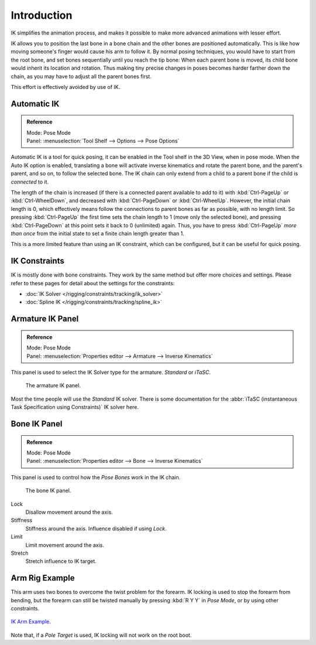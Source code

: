 
************
Introduction
************

IK simplifies the animation process,
and makes it possible to make more advanced animations with lesser effort.

IK allows you to position the last bone in a bone chain and
the other bones are positioned automatically.
This is like how moving someone's finger would cause his arm to follow it.
By normal posing techniques, you would have to start from the root bone,
and set bones sequentially until you reach the tip bone:
When each parent bone is moved, its child bone would inherit its location and rotation.
Thus making tiny precise changes in poses becomes harder farther down the chain,
as you may have to adjust all the parent bones first.

This effort is effectively avoided by use of IK.


Automatic IK
============

.. admonition:: Reference
   :class: refbox

   | Mode:     Pose Mode
   | Panel:    :menuselection:`Tool Shelf --> Options --> Pose Options`

Automatic IK is a tool for quick posing, it can be enabled in the Tool shelf in the 3D View,
when in pose mode. When the Auto IK option is enabled, translating a bone will activate
inverse kinematics and rotate the parent bone, and the parent's parent, and so on, to
follow the selected bone. The IK chain can only extend from a child to a parent bone
if the child is *connected* to it.

The length of the chain is increased
(if there is a connected parent available to add to it)
with :kbd:`Ctrl-PageUp` or :kbd:`Ctrl-WheelDown`,
and decreased with :kbd:`Ctrl-PageDown` or :kbd:`Ctrl-WheelUp`.
However, the initial chain length is 0, which effectively
means follow the connections to parent bones as far as possible, with no length limit.
So pressing :kbd:`Ctrl-PageUp` the first time sets the chain length to 1 (move only the selected bone),
and pressing :kbd:`Ctrl-PageDown` at this point sets it back to 0 (unlimited) again.
Thus, you have to press :kbd:`Ctrl-PageUp` *more than once* from the initial state
to set a finite chain length greater than 1.

This is a more limited feature than using an IK constraint, which can be configured,
but it can be useful for quick posing.


IK Constraints
==============

IK is mostly done with bone constraints.
They work by the same method but offer more choices and settings.
Please refer to these pages for detail about the settings for the constraints:

- :doc:`IK Solver </rigging/constraints/tracking/ik_solver>`
- :doc:`Spline IK </rigging/constraints/tracking/spline_ik>`


Armature IK Panel
=================

.. admonition:: Reference
   :class: refbox

   | Mode:     Pose Mode
   | Panel:    :menuselection:`Properties editor --> Armature --> Inverse Kinematics`

This panel is used to select the IK Solver type for the armature. *Standard* or *iTaSC*.

.. figure:: /images/rigging_armatures_posing_bone-constraints_inverse-kinematics_introduction_panel.png

   The armature IK panel.

Most the time people will use the *Standard* IK solver.
There is some documentation for
the :abbr:`iTaSC (instantaneous Task Specification using Constraints)` IK solver here.

.. seealso::

   `Robot IK Solver <https://wiki.blender.org/index.php/Dev:Source/GameEngine/RobotIKSolver>`__.


Bone IK Panel
=============

.. admonition:: Reference
   :class: refbox

   | Mode:     Pose Mode
   | Panel:    :menuselection:`Properties editor --> Bone --> Inverse Kinematics`

This panel is used to control how the *Pose Bones* work in the IK chain.

.. figure:: /images/rigging_armatures_bones_properties_introduction_inverse-kinematics-panel.png

   The bone IK panel.

Lock
   Disallow movement around the axis.
Stiffness
   Stiffness around the axis. Influence disabled if using *Lock*.
Limit
   Limit movement around the axis.
Stretch
   Stretch influence to IK target.


Arm Rig Example
===============

This arm uses two bones to overcome the twist problem for the forearm.
IK locking is used to stop the forearm from bending,
but the forearm can still be twisted manually by pressing :kbd:`R Y Y` in *Pose Mode*,
or by using other constraints.

.. figure:: /images/rigging_armatures_posing_bone-constraints_inverse-kinematics_introduction_example.png
   :align: center

   `IK Arm Example <https://wiki.blender.org/index.php/File:IK_Arm_Example.blend>`__.


Note that, if a *Pole Target* is used, IK locking will not work on the root boot.
